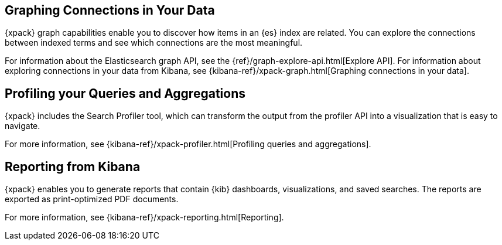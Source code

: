 [role="xpack"]
[[xpack-graph]]
== Graphing Connections in Your Data

{xpack} graph capabilities enable you to discover how items in an {es} index are
related. You can explore the connections between indexed terms and see which
connections are the most meaningful.

For information about the Elasticsearch graph API, see the
{ref}/graph-explore-api.html[Explore API]. For information about
exploring connections in your data from Kibana, see
{kibana-ref}/xpack-graph.html[Graphing connections in your data].

[[xpack-profiler]]
== Profiling your Queries and Aggregations

{xpack} includes the Search Profiler tool, which can transform the output from
the profiler API into a visualization that is easy to navigate.

For more information, see {kibana-ref}/xpack-profiler.html[Profiling queries
and aggregations].

[[xpack-reporting]]
== Reporting from Kibana

{xpack} enables you to generate reports that contain {kib} dashboards,
visualizations, and saved searches. The reports are exported as
print-optimized PDF documents.

For more information, see {kibana-ref}/xpack-reporting.html[Reporting].